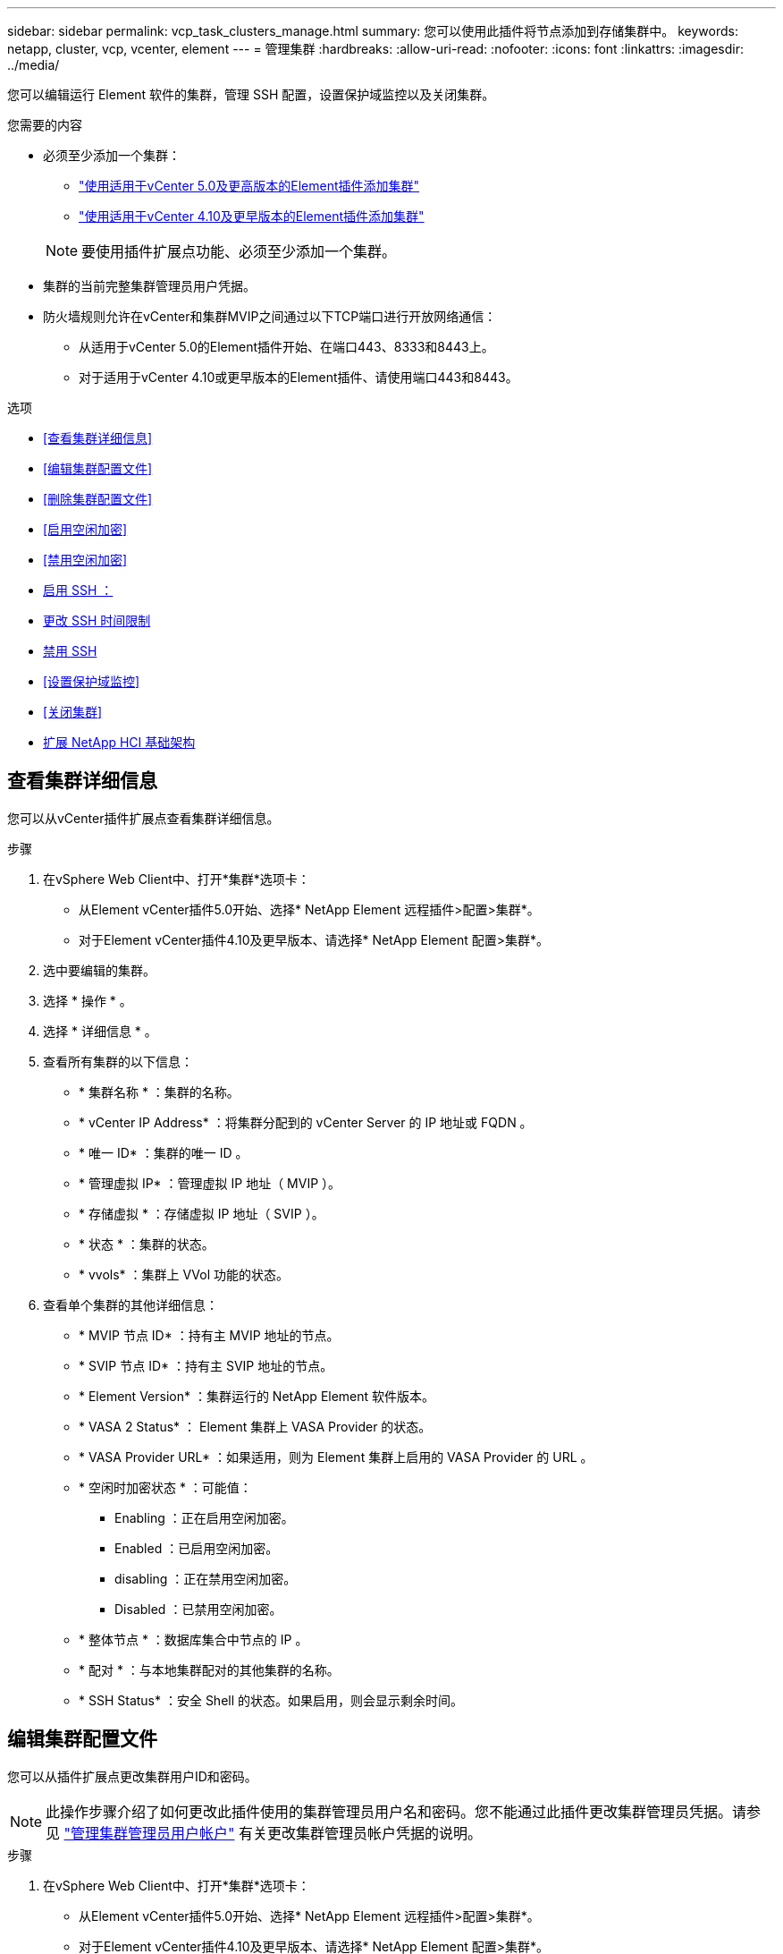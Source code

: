 ---
sidebar: sidebar 
permalink: vcp_task_clusters_manage.html 
summary: 您可以使用此插件将节点添加到存储集群中。 
keywords: netapp, cluster, vcp, vcenter, element 
---
= 管理集群
:hardbreaks:
:allow-uri-read: 
:nofooter: 
:icons: font
:linkattrs: 
:imagesdir: ../media/


[role="lead"]
您可以编辑运行 Element 软件的集群，管理 SSH 配置，设置保护域监控以及关闭集群。

.您需要的内容
* 必须至少添加一个集群：
+
** link:vcp_task_getstarted_5_0.html#add-storage-clusters-for-use-with-the-plug-in["使用适用于vCenter 5.0及更高版本的Element插件添加集群"]
** link:vcp_task_getstarted.html#add-storage-clusters-for-use-with-the-plug-in["使用适用于vCenter 4.10及更早版本的Element插件添加集群"]


+

NOTE: 要使用插件扩展点功能、必须至少添加一个集群。

* 集群的当前完整集群管理员用户凭据。
* 防火墙规则允许在vCenter和集群MVIP之间通过以下TCP端口进行开放网络通信：
+
** 从适用于vCenter 5.0的Element插件开始、在端口443、8333和8443上。
** 对于适用于vCenter 4.10或更早版本的Element插件、请使用端口443和8443。




.选项
* <<查看集群详细信息>>
* <<编辑集群配置文件>>
* <<删除集群配置文件>>
* <<启用空闲加密>>
* <<禁用空闲加密>>
* <<启用 SSH ：>>
* <<更改 SSH 时间限制>>
* <<禁用 SSH>>
* <<设置保护域监控>>
* <<关闭集群>>
* <<扩展 NetApp HCI 基础架构>>




== 查看集群详细信息

您可以从vCenter插件扩展点查看集群详细信息。

.步骤
. 在vSphere Web Client中、打开*集群*选项卡：
+
** 从Element vCenter插件5.0开始、选择* NetApp Element 远程插件>配置>集群*。
** 对于Element vCenter插件4.10及更早版本、请选择* NetApp Element 配置>集群*。


. 选中要编辑的集群。
. 选择 * 操作 * 。
. 选择 * 详细信息 * 。
. 查看所有集群的以下信息：
+
** * 集群名称 * ：集群的名称。
** * vCenter IP Address* ：将集群分配到的 vCenter Server 的 IP 地址或 FQDN 。
** * 唯一 ID* ：集群的唯一 ID 。
** * 管理虚拟 IP* ：管理虚拟 IP 地址（ MVIP ）。
** * 存储虚拟 * ：存储虚拟 IP 地址（ SVIP ）。
** * 状态 * ：集群的状态。
** * vvols* ：集群上 VVol 功能的状态。


. 查看单个集群的其他详细信息：
+
** * MVIP 节点 ID* ：持有主 MVIP 地址的节点。
** * SVIP 节点 ID* ：持有主 SVIP 地址的节点。
** * Element Version* ：集群运行的 NetApp Element 软件版本。
** * VASA 2 Status* ： Element 集群上 VASA Provider 的状态。
** * VASA Provider URL* ：如果适用，则为 Element 集群上启用的 VASA Provider 的 URL 。
** * 空闲时加密状态 * ：可能值：
+
*** Enabling ：正在启用空闲加密。
*** Enabled ：已启用空闲加密。
*** disabling ：正在禁用空闲加密。
*** Disabled ：已禁用空闲加密。


** * 整体节点 * ：数据库集合中节点的 IP 。
** * 配对 * ：与本地集群配对的其他集群的名称。
** * SSH Status* ：安全 Shell 的状态。如果启用，则会显示剩余时间。






== 编辑集群配置文件

您可以从插件扩展点更改集群用户ID和密码。


NOTE: 此操作步骤介绍了如何更改此插件使用的集群管理员用户名和密码。您不能通过此插件更改集群管理员凭据。请参见 https://docs.netapp.com/us-en/element-software/storage/concept_system_manage_manage_cluster_administrator_users.html["管理集群管理员用户帐户"^] 有关更改集群管理员帐户凭据的说明。

.步骤
. 在vSphere Web Client中、打开*集群*选项卡：
+
** 从Element vCenter插件5.0开始、选择* NetApp Element 远程插件>配置>集群*。
** 对于Element vCenter插件4.10及更早版本、请选择* NetApp Element 配置>集群*。


. 检查集群。
. 选择 * 操作 * 。
. 选择 * 编辑 * 。
. 更改以下任一项：
+
** User ID ：集群管理员名称。
** Password ：集群管理员密码。
+

NOTE: 添加集群后，您无法更改集群的 IP 地址或 FQDN 。您也不能更改为添加的集群分配的链接模式 vCenter Server 。要更改集群地址或关联的 vCenter Server ，您必须删除此集群并重新添加它。



. 选择 * 确定 * 。




== 删除集群配置文件

您可以使用此插件扩展点从vCenter插件中删除不再需要管理的集群的配置文件。

如果您设置了链接模式组并希望将集群重新分配给另一个 vCenter Server ，则可以删除此集群配置文件，然后使用其他链接的 vCenter Server IP 重新添加此配置文件。

[NOTE]
====
* 从Element vCenter插件5.0开始、使用 link:vcp_concept_linkedmode.html["vCenter 链接模式"]下、您可以从单独的管理节点为管理NetApp SolidFire 存储集群的每个vCenter Server注册Element插件。
* 使用Element vCenter插件4.10及更早版本通过其他vCenter Server管理集群资源 link:vcp_concept_linkedmode.html["vCenter 链接模式"] 仅限于本地存储集群。


====
.步骤
. 在vSphere Web Client中、打开*集群*选项卡：
+
** 从Element vCenter插件5.0开始、选择* NetApp Element 远程插件>配置>集群*。
** 对于Element vCenter插件4.10及更早版本、请选择* NetApp Element 配置>集群*。


. 选中要删除的集群。
. 选择 * 操作 * 。
. 选择 * 删除 * 。
. 确认操作。




== 启用空闲加密

您可以使用插件扩展点手动启用空闲加密(EAR)功能。


NOTE: 此功能在 SolidFire 企业 SDS 集群中不可用。

.步骤
. 在vSphere Web Client中、打开*集群*选项卡：
+
** 从Element vCenter插件5.0开始、选择* NetApp Element 远程插件>配置>集群*。
** 对于Element vCenter插件4.10及更早版本、请选择* NetApp Element 配置>集群*。


. 选择要启用空闲加密的集群。
. 选择 * 操作 * 。
. 在显示的菜单中、选择*启用EAR*。
. 确认操作。




== 禁用空闲加密

您可以使用插件扩展点手动禁用空闲加密(EAR)功能。

.步骤
. 在vSphere Web Client中、打开*集群*选项卡b：
+
** 从Element vCenter插件5.0开始、选择* NetApp Element 远程插件>配置>集群*。
** 对于Element vCenter插件4.10及更早版本、请选择* NetApp Element 配置>集群*。


. 选中集群对应的复选框。
. 选择 * 操作 * 。
. 在显示的菜单中、选择*禁用EAR*。
. 确认操作。




== 启用 SSH ：

您可以使用插件扩展点手动启用安全Shell (SSH)会话。启用 SSH 后， NetApp 技术支持工程师可以在您确定的持续时间内访问存储节点进行故障排除。


NOTE: 此功能在 SolidFire 企业 SDS 集群中不可用。

.步骤
. 在vSphere Web Client中、打开*集群*选项卡：
+
** 从Element vCenter插件5.0开始、选择* NetApp Element 远程插件>配置>集群*。
** 对于Element vCenter插件4.10及更早版本、请选择* NetApp Element 配置>集群*。


. 检查集群。
. 选择 * 操作 * 。
. 选择 * 启用 SSH* 。
. 输入要启用 SSH 会话的持续时间，以小时为单位，最长不超过 720 。
+

NOTE: 要继续，您需要输入一个值。

. 选择 * 是 * 。




== 更改 SSH 时间限制

您可以输入 SSH 会话的新持续时间。


NOTE: 此功能在 SolidFire 企业 SDS 集群中不可用。

.步骤
. 在vSphere Web Client中、打开*集群*选项卡：
+
** 从Element vCenter插件5.0开始、选择* NetApp Element 远程插件>配置>集群*。
** 对于Element vCenter插件4.10及更早版本、请选择* NetApp Element 配置>集群*。


. 检查集群。
. 选择 * 操作 * 。
. 选择 * 更改 SSH* 。
+
此对话框将显示 SSH 会话的剩余时间。

. 输入 SSH 会话的新持续时间，以小时为单位，最长不超过 720 。
+

NOTE: 要继续，您需要输入一个值。

. 选择 * 是 * 。




== 禁用 SSH

您可以使用插件扩展点手动禁用对存储集群中节点的安全Shell (SSH)访问。


NOTE: 此功能在 SolidFire 企业 SDS 集群中不可用。

.步骤
. 在vSphere Web Client中、打开*集群*选项卡：
+
** 从Element vCenter插件5.0开始、选择* NetApp Element 远程插件>配置>集群*。
** 对于Element vCenter插件4.10及更早版本、请选择* NetApp Element 配置>集群*。


. 检查集群。
. 选择 * 操作 * 。
. 选择 * 禁用 SSH* 。
. 选择 * 是 * 。




== 设置保护域监控

您可以手动启用 link:vcp_concept_protection_domains.html["保护域监控"] 使用插件扩展点。您可以根据节点或机箱域选择保护域阈值。

.您需要的内容
* 要使用保护域监控功能，必须由 Element 11.0 或更高版本监控选定集群；否则，保护域功能将不可用。
* 要使用保护域功能，集群必须具有两个以上的节点。无法与双节点集群兼容。


.步骤
. 在vSphere Web Client中、打开*集群*选项卡：
+
** 从Element vCenter插件5.0开始、选择* NetApp Element 远程插件>配置>集群*。
** 对于Element vCenter插件4.10及更早版本、请选择* NetApp Element 配置>集群*。


. 检查集群。
. 选择 * 操作 * 。
. 选择 * 设置保护域监控 * 。
. 选择故障阈值：
+
** * 节点 * ：超过此阈值后，集群将无法在节点级别的硬件故障期间不间断地提供数据。节点阈值为系统默认值。
** * 机箱 * ：超过此阈值后，集群将无法在机箱级别的硬件故障期间提供不间断的数据。


. 选择 * 确定 * 。


设置监控首选项后，您可以从监控保护域 link:vcp_task_reports_overview.html#reporting-overview-page-data["报告"] NetApp Element 管理扩展点的选项卡。



== 关闭集群

您可以使用插件扩展点手动关闭存储集群中的所有活动节点。

如果您要 ... link:vcp_task_add_manage_nodes.html#restart-a-node["重新启动"] 您可以从 NetApp Element 管理扩展点的 "Cluster" 页面中选择所有节点并执行重新启动，而不是关闭集群。


NOTE: 此功能在 SolidFire 企业 SDS 集群中不可用。

.您需要的内容
您已停止 I/O 并断开所有 iSCSI 会话。

.步骤
. 在vSphere Web Client中、打开*集群*选项卡：
+
** 从Element vCenter插件5.0开始、选择* NetApp Element 远程插件>配置>集群*。
** 对于Element vCenter插件4.10及更早版本、请选择* NetApp Element 配置>集群*。


. 检查集群。
. 选择 * 操作 * 。
. 选择 * 关闭 * 。
. 确认操作。




== 扩展 NetApp HCI 基础架构

您可以通过使用 NetApp HCI 添加节点来手动扩展 NetApp HCI 基础架构。此插件扩展点提供了一个指向NetApp HCI UI的链接、用于扩展您的系统。

其他链接可从Getting Started和Cluster页面访问：

* 从Element vCenter插件5.0开始、选择NetApp Element 远程插件>管理。
* 对于Element vCenter插件4.10及更早版本、请选择NetApp Element 管理扩展点。



NOTE: 此功能在 SolidFire 企业 SDS 集群中不可用。

.步骤
. 在vSphere Web Client中、打开*集群*选项卡：
+
** 从Element vCenter插件5.0开始、选择* NetApp Element 远程插件>配置>集群*。
** 对于Element vCenter插件4.10及更早版本、请选择* NetApp Element 配置>集群*。


. 检查集群。
. 选择 * 操作 * 。
. 选择 * 扩展 NetApp HCI * 。




== 了解更多信息

* https://docs.netapp.com/us-en/hci/index.html["NetApp HCI 文档"^]
* https://www.netapp.com/data-storage/solidfire/documentation["SolidFire 和 Element 资源页面"^]


